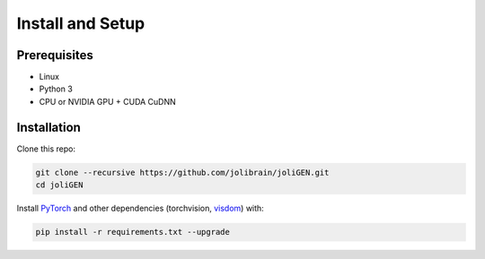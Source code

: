 ###################
 Install and Setup
###################

***************
 Prerequisites
***************

-  Linux
-  Python 3
-  CPU or NVIDIA GPU + CUDA CuDNN

**************
 Installation
**************

Clone this repo:

.. code:: bash

   git clone --recursive https://github.com/jolibrain/joliGEN.git
   cd joliGEN

Install `PyTorch <http://pytorch.org>`_ and other dependencies
(torchvision, `visdom <https://github.com/facebookresearch/visdom>`_)
with:

.. code:: bash

   pip install -r requirements.txt --upgrade
